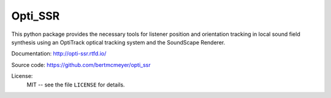 Opti_SSR
========

This python package provides the necessary tools for listener position and orientation tracking
in local sound field synthesis using an OptiTrack optical tracking system 
and the SoundScape Renderer.

Documentation:
http://opti-ssr.rtfd.io/

Source code:
https://github.com/bertmcmeyer/opti_ssr

License:
    MIT -- see the file ``LICENSE`` for details.

